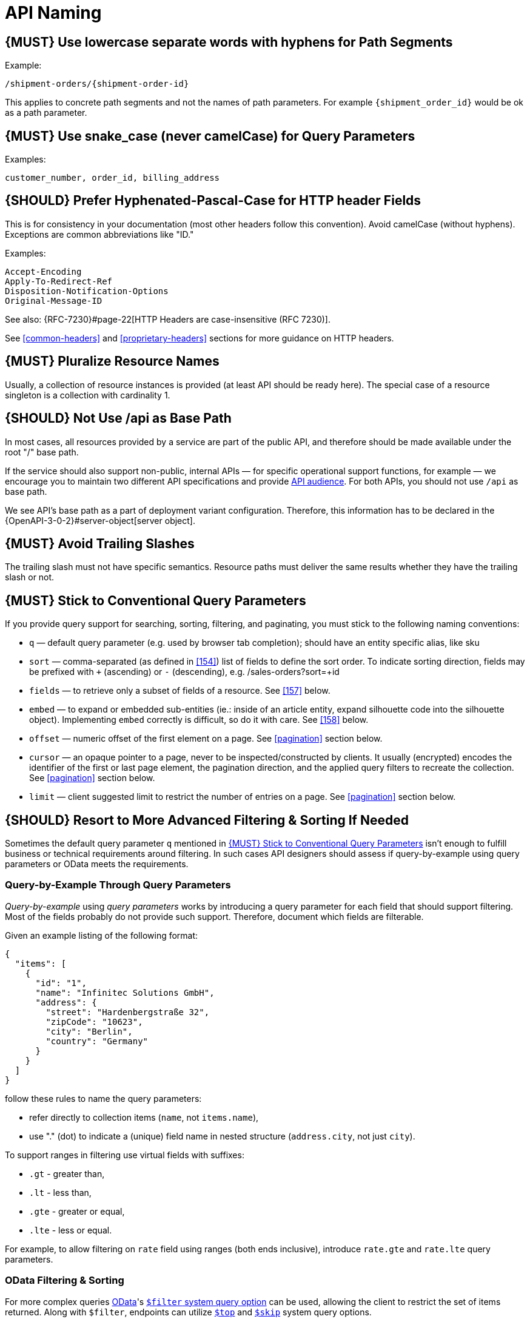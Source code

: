 [[api-naming]]
= API Naming

[#129]
== {MUST} Use lowercase separate words with hyphens for Path Segments

Example:

[source,http]
----
/shipment-orders/{shipment-order-id}
----

This applies to concrete path segments and not the names of path
parameters. For example `{shipment_order_id}` would be ok as a path
parameter.

[#130]
== {MUST} Use snake_case (never camelCase) for Query Parameters

Examples:

[source]
----
customer_number, order_id, billing_address
----

[#132]
== {SHOULD} Prefer Hyphenated-Pascal-Case for HTTP header Fields

This is for consistency in your documentation (most other headers follow
this convention). Avoid camelCase (without hyphens). Exceptions are
common abbreviations like "ID."

Examples:

[source,http]
----
Accept-Encoding
Apply-To-Redirect-Ref
Disposition-Notification-Options
Original-Message-ID
----

See also: {RFC-7230}#page-22[HTTP Headers are case-insensitive (RFC 7230)].

See <<common-headers>> and <<proprietary-headers>> sections for more guidance
on HTTP headers.

[#134]
== {MUST} Pluralize Resource Names

Usually, a collection of resource instances is provided (at least API
should be ready here). The special case of a resource singleton is a
collection with cardinality 1.

[#135]
== {SHOULD} Not Use /api as Base Path

In most cases, all resources provided by a service are part of the
public API, and therefore should be made available under the root "/"
base path.

If the service should also support non-public, internal APIs
— for specific operational support functions, for example — we encourage 
you to maintain two different API specifications and provide
<<219, API audience>>. For both APIs, you should not use `/api` as base path.

We see API's base path as a part of deployment variant configuration.
Therefore, this information has to be declared in the
{OpenAPI-3-0-2}#server-object[server object].

[#136]
== {MUST} Avoid Trailing Slashes

The trailing slash must not have specific semantics. Resource paths must
deliver the same results whether they have the trailing slash or not.

[#137]
== {MUST} Stick to Conventional Query Parameters

If you provide query support for searching, sorting, filtering, and
paginating, you must stick to the following naming conventions:

* `q` — default query parameter (e.g. used by browser tab completion); should
  have an entity specific alias, like sku
* `sort` — comma-separated (as defined in <<154>>) list of fields to define
  the sort order. To indicate sorting direction, fields may be prefixed with
  `+` (ascending) or `-` (descending), e.g. /sales-orders?sort=+id
* `fields` — to retrieve only a subset of fields of a resource. See <<157>>
  below.
* `embed` — to expand or embedded sub-entities (ie.: inside of an article
  entity, expand silhouette code into the silhouette object). Implementing
  `embed` correctly is difficult, so do it with care. See <<158>> below.
* `offset` — numeric offset of the first element on a page. See <<pagination>>
  section below.
* `cursor` — an opaque pointer to a page, never to be inspected/constructed by
  clients. It usually (encrypted) encodes the identifier of the first or last
  page element, the pagination direction, and the applied query filters to
  recreate the collection. See <<pagination>> section below.
* `limit` — client suggested limit to restrict the number of entries on
  a page. See <<pagination>> section below.

[#X001]
== {SHOULD} Resort to More Advanced Filtering & Sorting If Needed

Sometimes the default query parameter `q` mentioned in <<137>> isn't enough to
fulfill business or technical requirements around filtering. In such cases
API designers should assess if query-by-example using query parameters or OData
meets the requirements.

=== Query-by-Example Through Query Parameters

_Query-by-example_ using _query parameters_ works by introducing a query parameter
for each field that should support filtering. Most of the fields probably do
not provide such support. Therefore, document which fields are filterable.

Given an example listing of the following format:

```json
{
  "items": [
    {
      "id": "1",
      "name": "Infinitec Solutions GmbH",
      "address": {
        "street": "Hardenbergstraße 32",
        "zipCode": "10623",
        "city": "Berlin",
        "country": "Germany"
      }
    }
  ]
}
```

follow these rules to name the query parameters:

* refer directly to collection items (`name`, not `items.name`),
* use "." (dot) to indicate a (unique) field name in nested structure
  (`address.city`, not just `city`).

To support ranges in filtering use virtual fields with suffixes:

* `.gt` - greater than,
* `.lt` - less than,
* `.gte` - greater or equal,
* `.lte` - less or equal.

For example, to allow filtering on `rate` field using ranges (both ends
inclusive), introduce `rate.gte` and `rate.lte` query parameters.

=== OData Filtering & Sorting

:OData-Protocol: http://docs.oasis-open.org/odata/odata/v4.01/cs01/part1-protocol/odata-v4.01-cs01-part1-protocol.html

For more complex queries https://www.odata.org/[OData]'s {OData-Protocol}#sec_SystemQueryOptionfilter[`$filter` system query option]
can be used, allowing the client to restrict the set of items returned.
Along with `$filter`, endpoints can utilize {OData-Protocol}#sec_SystemQueryOptiontop[`$top`]
and {OData-Protocol}#sec_SystemQueryOptionskip[`$skip`] system query options.

{OData-Protocol}#sec_SystemQueryOptionorderby[`$orderby` system query option]
can be used to specify desired ordering of items.

Usage of mentioned system query options must be explicitly stated in the
endpoint documentation. Endpoints must also document which subset of fields,
OData's built-in filter operations & built-in query functions is supported by
the endpoint.
